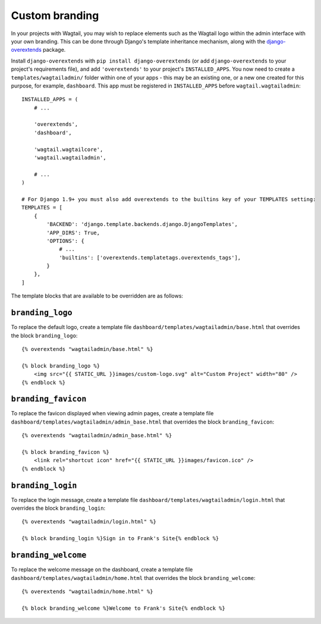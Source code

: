 .. _custom_branding:

Custom branding
===============

In your projects with Wagtail, you may wish to replace elements such as the Wagtail logo within the admin interface with your own branding. This can be done through Django's template inheritance mechanism, along with the `django-overextends <https://github.com/stephenmcd/django-overextends>`_ package.

Install ``django-overextends`` with ``pip install django-overextends`` (or add ``django-overextends`` to your project's requirements file), and add ``'overextends'`` to your project's ``INSTALLED_APPS``. You now need to create a ``templates/wagtailadmin/`` folder within one of your apps - this may be an existing one, or a new one created for this purpose, for example, ``dashboard``. This app must be registered in ``INSTALLED_APPS`` before ``wagtail.wagtailadmin``::

    INSTALLED_APPS = (
        # ...

        'overextends',
        'dashboard',
      
        'wagtail.wagtailcore',
        'wagtail.wagtailadmin',
      
        # ...
    )

    # For Django 1.9+ you must also add overextends to the builtins key of your TEMPLATES setting:
    TEMPLATES = [
        {
            'BACKEND': 'django.template.backends.django.DjangoTemplates',
            'APP_DIRS': True,
            'OPTIONS': {
                # ...
                'builtins': ['overextends.templatetags.overextends_tags'],
            }
        },
    ]

The template blocks that are available to be overridden are as follows:

``branding_logo``
-----------------

To replace the default logo, create a template file ``dashboard/templates/wagtailadmin/base.html`` that overrides the block ``branding_logo``::

    {% overextends "wagtailadmin/base.html" %}
    
    {% block branding_logo %}
        <img src="{{ STATIC_URL }}images/custom-logo.svg" alt="Custom Project" width="80" />
    {% endblock %}

``branding_favicon``
--------------------

To replace the favicon displayed when viewing admin pages, create a template file ``dashboard/templates/wagtailadmin/admin_base.html`` that overrides the block ``branding_favicon``::

    {% overextends "wagtailadmin/admin_base.html" %}

    {% block branding_favicon %}
        <link rel="shortcut icon" href="{{ STATIC_URL }}images/favicon.ico" />
    {% endblock %}

``branding_login``
------------------

To replace the login message, create a template file ``dashboard/templates/wagtailadmin/login.html`` that overrides the block ``branding_login``::

    {% overextends "wagtailadmin/login.html" %}

    {% block branding_login %}Sign in to Frank's Site{% endblock %}

``branding_welcome``
--------------------

To replace the welcome message on the dashboard, create a template file ``dashboard/templates/wagtailadmin/home.html`` that overrides the block ``branding_welcome``::

    {% overextends "wagtailadmin/home.html" %}

    {% block branding_welcome %}Welcome to Frank's Site{% endblock %}

